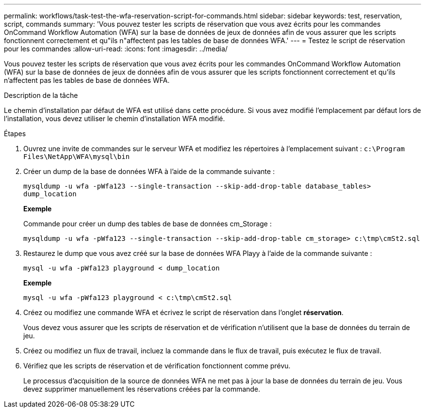 ---
permalink: workflows/task-test-the-wfa-reservation-script-for-commands.html 
sidebar: sidebar 
keywords: test, reservation, script, commands 
summary: 'Vous pouvez tester les scripts de réservation que vous avez écrits pour les commandes OnCommand Workflow Automation (WFA) sur la base de données de jeux de données afin de vous assurer que les scripts fonctionnent correctement et qu"ils n"affectent pas les tables de base de données WFA.' 
---
= Testez le script de réservation pour les commandes
:allow-uri-read: 
:icons: font
:imagesdir: ../media/


[role="lead"]
Vous pouvez tester les scripts de réservation que vous avez écrits pour les commandes OnCommand Workflow Automation (WFA) sur la base de données de jeux de données afin de vous assurer que les scripts fonctionnent correctement et qu'ils n'affectent pas les tables de base de données WFA.

.Description de la tâche
Le chemin d'installation par défaut de WFA est utilisé dans cette procédure. Si vous avez modifié l'emplacement par défaut lors de l'installation, vous devez utiliser le chemin d'installation WFA modifié.

.Étapes
. Ouvrez une invite de commandes sur le serveur WFA et modifiez les répertoires à l'emplacement suivant : `c:\Program Files\NetApp\WFA\mysql\bin`
. Créer un dump de la base de données WFA à l'aide de la commande suivante :
+
`mysqldump -u wfa -pWfa123 --single-transaction --skip-add-drop-table database_tables> dump_location`

+
*Exemple*

+
Commande pour créer un dump des tables de base de données cm_Storage :

+
`mysqldump -u wfa -pWfa123 --single-transaction --skip-add-drop-table cm_storage> c:\tmp\cmSt2.sql`

. Restaurez le dump que vous avez créé sur la base de données WFA Playy à l'aide de la commande suivante :
+
`mysql -u wfa -pWfa123 playground < dump_location`

+
*Exemple*

+
`mysql -u wfa -pWfa123 playground < c:\tmp\cmSt2.sql`

. Créez ou modifiez une commande WFA et écrivez le script de réservation dans l'onglet *réservation*.
+
Vous devez vous assurer que les scripts de réservation et de vérification n'utilisent que la base de données du terrain de jeu.

. Créez ou modifiez un flux de travail, incluez la commande dans le flux de travail, puis exécutez le flux de travail.
. Vérifiez que les scripts de réservation et de vérification fonctionnent comme prévu.
+
Le processus d'acquisition de la source de données WFA ne met pas à jour la base de données du terrain de jeu. Vous devez supprimer manuellement les réservations créées par la commande.


